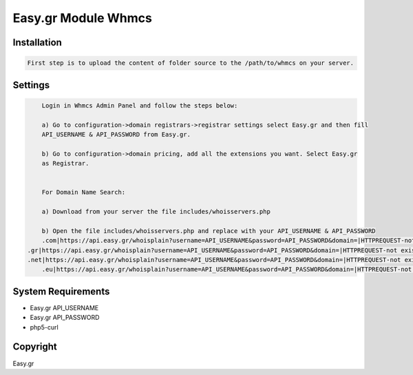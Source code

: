 Easy.gr Module Whmcs
===========================
 
 

Installation
------------

.. code-block:: bash

	First step is to upload the content of folder source to the /path/to/whmcs on your server.
	
	

Settings
------------
	
.. code-block:: bash	
	
	Login in Whmcs Admin Panel and follow the steps below:
 
	a) Go to configuration->domain registrars->registrar settings select Easy.gr and then fill
	API_USERNAME & API_PASSWORD from Easy.gr.
	
	b) Go to configuration->domain pricing, add all the extensions you want. Select Easy.gr
	as Registrar.
	
	
	For Domain Name Search:
	
	a) Download from your server the file includes/whoisservers.php
	
	b) Open the file includes/whoisservers.php and replace with your API_USERNAME & API_PASSWORD
	.com|https://api.easy.gr/whoisplain?username=API_USERNAME&password=API_PASSWORD&domain=|HTTPREQUEST-not exist
    .gr|https://api.easy.gr/whoisplain?username=API_USERNAME&password=API_PASSWORD&domain=|HTTPREQUEST-not exist
    .net|https://api.easy.gr/whoisplain?username=API_USERNAME&password=API_PASSWORD&domain=|HTTPREQUEST-not exist
	.eu|https://api.easy.gr/whoisplain?username=API_USERNAME&password=API_PASSWORD&domain=|HTTPREQUEST-not exist
 

System Requirements
-------------------

*    Easy.gr API_USERNAME
*    Easy.gr API_PASSWORD
*    php5-curl



Copyright
---------
Easy.gr